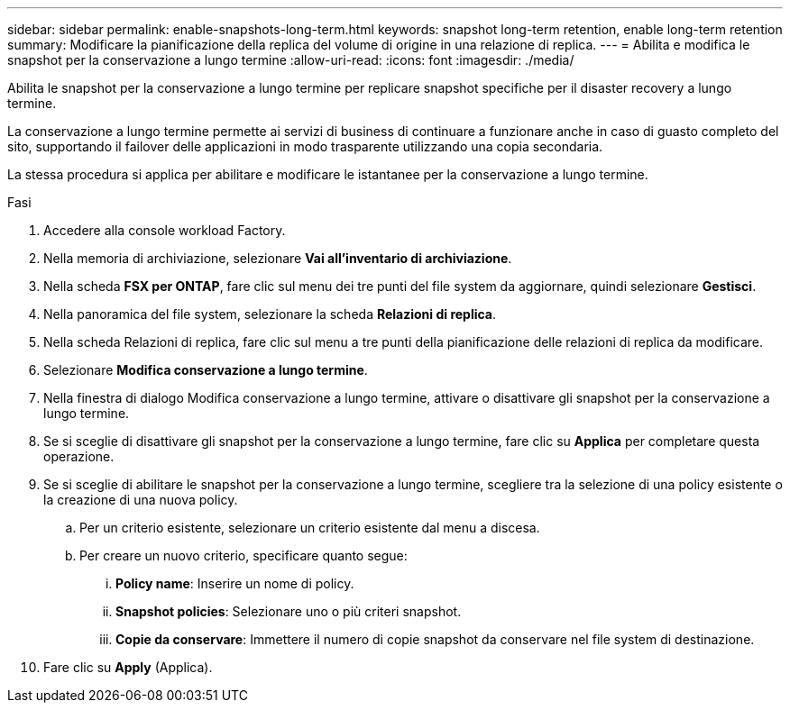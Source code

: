 ---
sidebar: sidebar 
permalink: enable-snapshots-long-term.html 
keywords: snapshot long-term retention, enable long-term retention 
summary: Modificare la pianificazione della replica del volume di origine in una relazione di replica. 
---
= Abilita e modifica le snapshot per la conservazione a lungo termine
:allow-uri-read: 
:icons: font
:imagesdir: ./media/


[role="lead"]
Abilita le snapshot per la conservazione a lungo termine per replicare snapshot specifiche per il disaster recovery a lungo termine.

La conservazione a lungo termine permette ai servizi di business di continuare a funzionare anche in caso di guasto completo del sito, supportando il failover delle applicazioni in modo trasparente utilizzando una copia secondaria.

La stessa procedura si applica per abilitare e modificare le istantanee per la conservazione a lungo termine.

.Fasi
. Accedere alla console workload Factory.
. Nella memoria di archiviazione, selezionare *Vai all'inventario di archiviazione*.
. Nella scheda *FSX per ONTAP*, fare clic sul menu dei tre punti del file system da aggiornare, quindi selezionare *Gestisci*.
. Nella panoramica del file system, selezionare la scheda *Relazioni di replica*.
. Nella scheda Relazioni di replica, fare clic sul menu a tre punti della pianificazione delle relazioni di replica da modificare.
. Selezionare *Modifica conservazione a lungo termine*.
. Nella finestra di dialogo Modifica conservazione a lungo termine, attivare o disattivare gli snapshot per la conservazione a lungo termine.
. Se si sceglie di disattivare gli snapshot per la conservazione a lungo termine, fare clic su *Applica* per completare questa operazione.
. Se si sceglie di abilitare le snapshot per la conservazione a lungo termine, scegliere tra la selezione di una policy esistente o la creazione di una nuova policy.
+
.. Per un criterio esistente, selezionare un criterio esistente dal menu a discesa.
.. Per creare un nuovo criterio, specificare quanto segue:
+
... *Policy name*: Inserire un nome di policy.
... *Snapshot policies*: Selezionare uno o più criteri snapshot.
... *Copie da conservare*: Immettere il numero di copie snapshot da conservare nel file system di destinazione.




. Fare clic su *Apply* (Applica).

